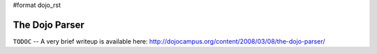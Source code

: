 #format dojo_rst

The Dojo Parser
===============


``TODOC`` -- A very brief writeup is available here: http://dojocampus.org/content/2008/03/08/the-dojo-parser/
